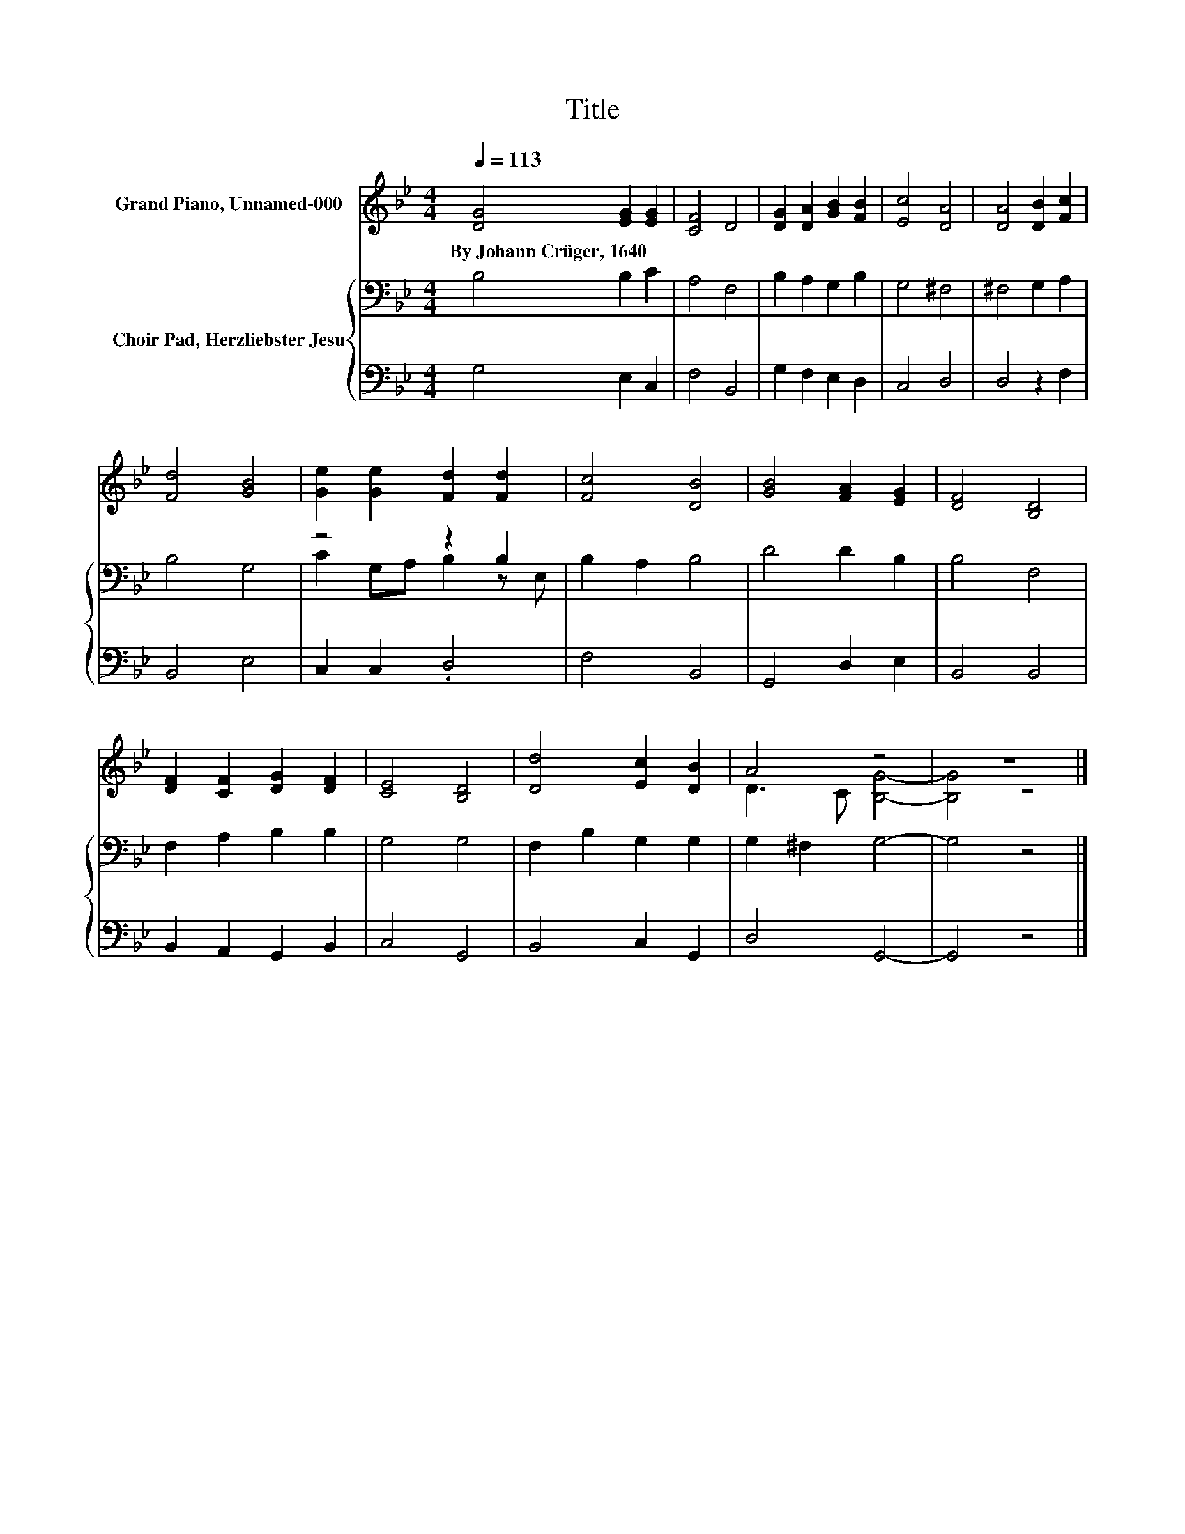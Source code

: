 X:1
T:Title
%%score ( 1 2 ) { ( 3 5 ) | 4 }
L:1/8
Q:1/4=113
M:4/4
K:Bb
V:1 treble nm="Grand Piano, Unnamed-000"
V:2 treble 
V:3 bass nm="Choir Pad, Herzliebster Jesu"
V:5 bass 
V:4 bass 
V:1
 [DG]4 [EG]2 [EG]2 | [CF]4 D4 | [DG]2 [DA]2 [GB]2 [FB]2 | [Ec]4 [DA]4 | [DA]4 [DB]2 [Fc]2 | %5
w: By~Johann~Crüger,~1640 * *|||||
 [Fd]4 [GB]4 | [Ge]2 [Ge]2 [Fd]2 [Fd]2 | [Fc]4 [DB]4 | [GB]4 [FA]2 [EG]2 | [DF]4 [B,D]4 | %10
w: |||||
 [DF]2 [CF]2 [DG]2 [DF]2 | [CE]4 [B,D]4 | [Dd]4 [Ec]2 [DB]2 | A4 z4 | z8 |] %15
w: |||||
V:2
 x8 | x8 | x8 | x8 | x8 | x8 | x8 | x8 | x8 | x8 | x8 | x8 | x8 | D3 C [B,G]4- | [B,G]4 z4 |] %15
V:3
 B,4 B,2 C2 | A,4 F,4 | B,2 A,2 G,2 B,2 | G,4 ^F,4 | ^F,4 G,2 A,2 | B,4 G,4 | z4 z2 B,2 | %7
 B,2 A,2 B,4 | D4 D2 B,2 | B,4 F,4 | F,2 A,2 B,2 B,2 | G,4 G,4 | F,2 B,2 G,2 G,2 | G,2 ^F,2 G,4- | %14
 G,4 z4 |] %15
V:4
 G,4 E,2 C,2 | F,4 B,,4 | G,2 F,2 E,2 D,2 | C,4 D,4 | D,4 z2 F,2 | B,,4 E,4 | C,2 C,2 .D,4 | %7
 F,4 B,,4 | G,,4 D,2 E,2 | B,,4 B,,4 | B,,2 A,,2 G,,2 B,,2 | C,4 G,,4 | B,,4 C,2 G,,2 | D,4 G,,4- | %14
 G,,4 z4 |] %15
V:5
 x8 | x8 | x8 | x8 | x8 | x8 | C2 G,A, B,2 z E, | x8 | x8 | x8 | x8 | x8 | x8 | x8 | x8 |] %15

